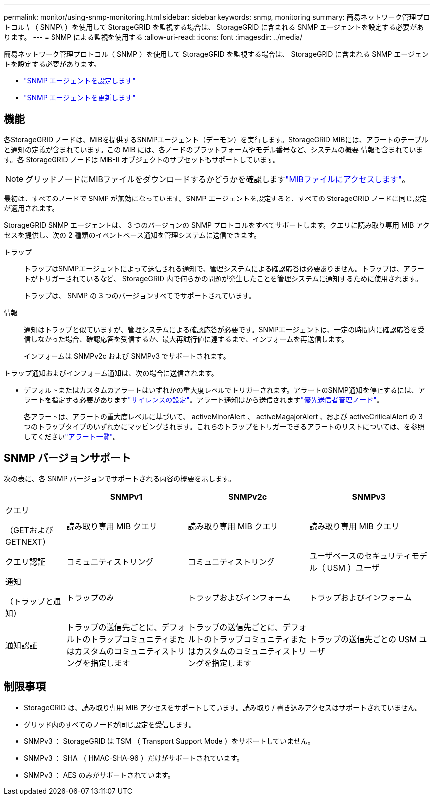 ---
permalink: monitor/using-snmp-monitoring.html 
sidebar: sidebar 
keywords: snmp, monitoring 
summary: 簡易ネットワーク管理プロトコル \ （ SNMP\ ）を使用して StorageGRID を監視する場合は、 StorageGRID に含まれる SNMP エージェントを設定する必要があります。 
---
= SNMP による監視を使用する
:allow-uri-read: 
:icons: font
:imagesdir: ../media/


[role="lead"]
簡易ネットワーク管理プロトコル（ SNMP ）を使用して StorageGRID を監視する場合は、 StorageGRID に含まれる SNMP エージェントを設定する必要があります。

* link:configuring-snmp-agent.html["SNMP エージェントを設定します"]
* link:updating-snmp-agent.html["SNMP エージェントを更新します"]




== 機能

各StorageGRID ノードは、MIBを提供するSNMPエージェント（デーモン）を実行します。StorageGRID MIBには、アラートのテーブルと通知の定義が含まれています。この MIB には、各ノードのプラットフォームやモデル番号など、システムの概要 情報も含まれています。各 StorageGRID ノードは MIB-II オブジェクトのサブセットもサポートしています。


NOTE: グリッドノードにMIBファイルをダウンロードするかどうかを確認しますlink:access-snmp-mib.html["MIBファイルにアクセスします"]。

最初は、すべてのノードで SNMP が無効になっています。SNMP エージェントを設定すると、すべての StorageGRID ノードに同じ設定が適用されます。

StorageGRID SNMP エージェントは、 3 つのバージョンの SNMP プロトコルをすべてサポートします。クエリに読み取り専用 MIB アクセスを提供し、次の 2 種類のイベントベース通知を管理システムに送信できます。

トラップ:: トラップはSNMPエージェントによって送信される通知で、管理システムによる確認応答は必要ありません。トラップは、アラートがトリガーされているなど、 StorageGRID 内で何らかの問題が発生したことを管理システムに通知するために使用されます。
+
--
トラップは、 SNMP の 3 つのバージョンすべてでサポートされています。

--
情報:: 通知はトラップと似ていますが、管理システムによる確認応答が必要です。SNMPエージェントは、一定の時間内に確認応答を受信しなかった場合、確認応答を受信するか、最大再試行値に達するまで、インフォームを再送信します。
+
--
インフォームは SNMPv2c および SNMPv3 でサポートされます。

--


トラップ通知およびインフォーム通知は、次の場合に送信されます。

* デフォルトまたはカスタムのアラートはいずれかの重大度レベルでトリガーされます。アラートのSNMP通知を停止するには、アラートを指定する必要がありますlink:silencing-alert-notifications.html["サイレンスの設定"]。アラート通知はから送信されますlink:../primer/what-admin-node-is.html["優先送信者管理ノード"]。
+
各アラートは、アラートの重大度レベルに基づいて、 activeMinorAlert 、 activeMagajorAlert 、および activeCriticalAlert の 3 つのトラップタイプのいずれかにマッピングされます。これらのトラップをトリガーできるアラートのリストについては、を参照してくださいlink:alerts-reference.html["アラート一覧"]。





== SNMP バージョンサポート

次の表に、各 SNMP バージョンでサポートされる内容の概要を示します。

[cols="1a,2a,2a,2a"]
|===
|  | SNMPv1 | SNMPv2c | SNMPv3 


 a| 
クエリ

（GETおよびGETNEXT）
 a| 
読み取り専用 MIB クエリ
 a| 
読み取り専用 MIB クエリ
 a| 
読み取り専用 MIB クエリ



 a| 
クエリ認証
 a| 
コミュニティストリング
 a| 
コミュニティストリング
 a| 
ユーザベースのセキュリティモデル（ USM ）ユーザ



 a| 
通知

（トラップと通知）
 a| 
トラップのみ
 a| 
トラップおよびインフォーム
 a| 
トラップおよびインフォーム



 a| 
通知認証
 a| 
トラップの送信先ごとに、デフォルトのトラップコミュニティまたはカスタムのコミュニティストリングを指定します
 a| 
トラップの送信先ごとに、デフォルトのトラップコミュニティまたはカスタムのコミュニティストリングを指定します
 a| 
トラップの送信先ごとの USM ユーザ

|===


== 制限事項

* StorageGRID は、読み取り専用 MIB アクセスをサポートしています。読み取り / 書き込みアクセスはサポートされていません。
* グリッド内のすべてのノードが同じ設定を受信します。
* SNMPv3 ： StorageGRID は TSM （ Transport Support Mode ）をサポートしていません。
* SNMPv3 ： SHA （ HMAC-SHA-96 ）だけがサポートされています。
* SNMPv3 ： AES のみがサポートされています。

